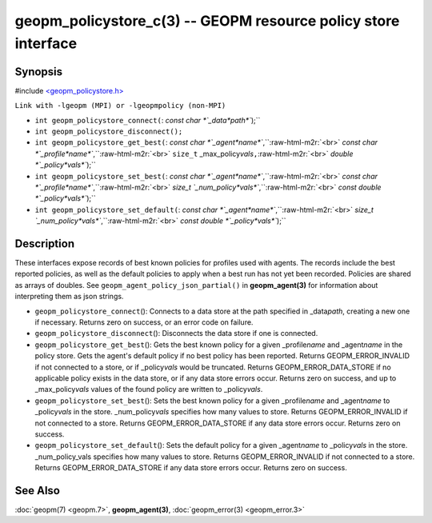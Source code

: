 .. role:: raw-html-m2r(raw)
   :format: html


geopm_policystore_c(3) -- GEOPM resource policy store interface
===============================================================






Synopsis
--------

#include `<geopm_policystore.h> <https://github.com/geopm/geopm/blob/dev/src/geopm_policystore.h>`_

``Link with -lgeopm (MPI) or -lgeopmpolicy (non-MPI)``


* 
  ``int geopm_policystore_connect(``\ :
  `const char *`_data\ *path*\ ``);``

* 
  ``int geopm_policystore_disconnect();``

* 
  ``int geopm_policystore_get_best(``\ :
  `const char *`_agent\ *name*\ ``,``\ :raw-html-m2r:`<br>`
  `const char *`_profile\ *name*\ ``,``\ :raw-html-m2r:`<br>`
  ``size_t`` _max_policy\ *vals*\ ``,``\ :raw-html-m2r:`<br>`
  `double *`_policy\ *vals*\ ``);``

* 
  ``int geopm_policystore_set_best(``\ :
  `const char *`_agent\ *name*\ ``,``\ :raw-html-m2r:`<br>`
  `const char *`_profile\ *name*\ ``,``\ :raw-html-m2r:`<br>`
  `size_t `_num_policy\ *vals*\ ``,``\ :raw-html-m2r:`<br>`
  `const double *`_policy\ *vals*\ ``);``

* 
  ``int geopm_policystore_set_default(``\ :
  `const char *`_agent\ *name*\ ``,``\ :raw-html-m2r:`<br>`
  `size_t `_num_policy\ *vals*\ ``,``\ :raw-html-m2r:`<br>`
  `const double *`_policy\ *vals*\ ``);``

Description
-----------

These interfaces expose records of best known policies for profiles used with agents.
The records include the best reported policies, as well as the default policies
to apply when a best run has not yet been recorded.  Policies are shared as
arrays of doubles.  See ``geopm_agent_policy_json_partial()`` in **geopm_agent(3)**
for information about interpreting them as json strings.


* 
  ``geopm_policystore_connect``\ ():
  Connects to a data store at the path specified in _data\ *path*\ , creating a
  new one if necessary.  Returns zero on success, or an error code on failure.

* 
  ``geopm_policystore_disconnect``\ ():
  Disconnects the data store if one is connected.

* 
  ``geopm_policystore_get_best``\ ():
  Gets the best known policy for a given _profile\ *name* and _agent\ *name* in
  the policy store.  Gets the agent's default policy if no best policy has
  been reported.  Returns GEOPM_ERROR_INVALID if not connected to a store, or
  if _policy\ *vals* would be truncated.  Returns GEOPM_ERROR_DATA_STORE if no
  applicable policy exists in the data store, or if any data store errors
  occur.  Returns zero on success, and up to _max_policy\ *vals* values of the
  found policy are written to _policy\ *vals*.

* 
  ``geopm_policystore_set_best``\ ():
  Sets the best known policy for a given _profile\ *name* and _agent\ *name* to
  _policy\ *vals* in the store.  _num_policy\ *vals* specifies how many values to
  store.  Returns GEOPM_ERROR_INVALID if not connected to a store. Returns
  GEOPM_ERROR_DATA_STORE if any data store errors occur. Returns zero on
  success.

* 
  ``geopm_policystore_set_default``\ ():
  Sets the default policy for a given _agent\ *name* to _policy\ *vals* in
  the store.  _num_policy_vals specifies how many values to store. Returns
  GEOPM_ERROR_INVALID if not connected to a store.  Returns
  GEOPM_ERROR_DATA_STORE if any data store errors occur.  Returns zero on
  success.

See Also
--------

:doc:`geopm(7) <geopm.7>`\ ,
**geopm_agent(3)**\ ,
:doc:`geopm_error(3) <geopm_error.3>`
